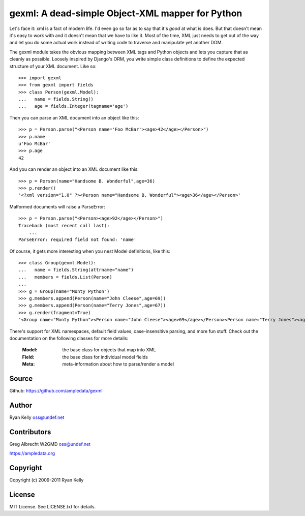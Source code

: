 gexml: A dead-simple Object-XML mapper for Python
*************************************************

Let's face it: xml is a fact of modern life.  I'd even go so far as to say
that it's *good* at what is does.  But that doesn't mean it's easy to work
with and it doesn't mean that we have to like it.  Most of the time, XML
just needs to get out of the way and let you do some actual work instead
of writing code to traverse and manipulate yet another DOM.

The gexml module takes the obvious mapping between XML tags and Python objects
and lets you capture that as cleanly as possible.  Loosely inspired by Django's
ORM, you write simple class definitions to define the expected structure of
your XML document.  Like so::

  >>> import gexml
  >>> from gexml import fields
  >>> class Person(gexml.Model):
  ...   name = fields.String()
  ...   age = fields.Integer(tagname='age')

Then you can parse an XML document into an object like this::

  >>> p = Person.parse("<Person name='Foo McBar'><age>42</age></Person>")
  >>> p.name
  u'Foo McBar'
  >>> p.age
  42

And you can render an object into an XML document like this::

  >>> p = Person(name="Handsome B. Wonderful",age=36)
  >>> p.render()
  '<?xml version="1.0" ?><Person name="Handsome B. Wonderful"><age>36</age></Person>'

Malformed documents will raise a ParseError::

  >>> p = Person.parse("<Person><age>92</age></Person>")
  Traceback (most recent call last):
      ...
  ParseError: required field not found: 'name'

Of course, it gets more interesting when you nest Model definitions, like this::

  >>> class Group(gexml.Model):
  ...   name = fields.String(attrname="name")
  ...   members = fields.List(Person)
  ...
  >>> g = Group(name="Monty Python")
  >>> g.members.append(Person(name="John Cleese",age=69))
  >>> g.members.append(Person(name="Terry Jones",age=67))
  >>> g.render(fragment=True)
  '<Group name="Monty Python"><Person name="John Cleese"><age>69</age></Person><Person name="Terry Jones"><age>67</age></Person></Group>'

There's support for XML namespaces, default field values, case-insensitive
parsing, and more fun stuff.  Check out the documentation on the following
classes for more details:

  :Model:  the base class for objects that map into XML
  :Field:  the base class for individual model fields
  :Meta:   meta-information about how to parse/render a model

Source
======
Github: https://github.com/ampledata/gexml

Author
======
Ryan Kelly oss@undef.net

Contributors
============
Greg Albrecht W2GMD oss@undef.net

https://ampledata.org

Copyright
=========
Copyright (c) 2009-2011 Ryan Kelly

License
=======
MIT License. See LICENSE.txt for details.
